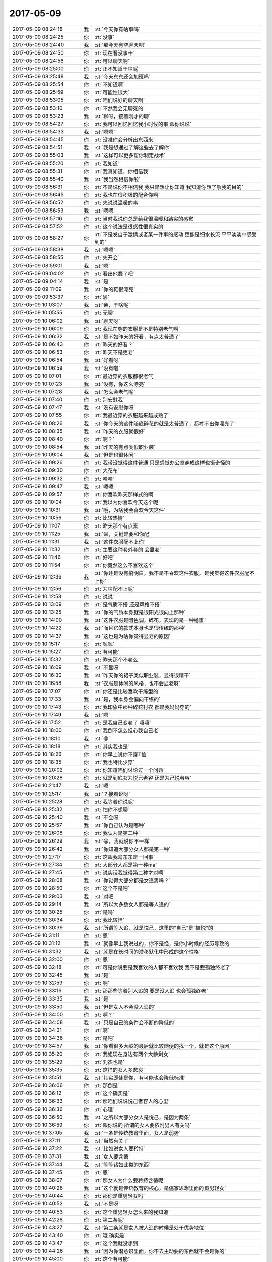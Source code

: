2017-05-09
-------------

.. list-table::
   :widths: 25, 1, 60

   * - 2017-05-09 08:24:18
     - 我
     - :st:`今天你有啥事吗`
   * - 2017-05-09 08:24:25
     - 你
     - :rt:`没事`
   * - 2017-05-09 08:24:40
     - 我
     - :st:`那今天有空聊天吧`
   * - 2017-05-09 08:24:50
     - 你
     - :rt:`现在看没事干`
   * - 2017-05-09 08:24:56
     - 你
     - :rt:`可以聊天啊`
   * - 2017-05-09 08:25:00
     - 你
     - :rt:`正不知道干啥呢`
   * - 2017-05-09 08:25:48
     - 我
     - :st:`今天东东还会加班吗`
   * - 2017-05-09 08:25:54
     - 你
     - :rt:`不知道啊`
   * - 2017-05-09 08:25:59
     - 你
     - :rt:`可能性很大`
   * - 2017-05-09 08:53:05
     - 你
     - :rt:`咱们说好的聊天啊`
   * - 2017-05-09 08:53:10
     - 你
     - :rt:`不然我会无聊死的`
   * - 2017-05-09 08:53:23
     - 我
     - :st:`聊呀，接着刚才的聊`
   * - 2017-05-09 08:54:27
     - 你
     - :rt:`我可以回忆回忆我小时候的事 跟你说说`
   * - 2017-05-09 08:54:33
     - 我
     - :st:`嗯嗯`
   * - 2017-05-09 08:54:45
     - 你
     - :rt:`没准你会分析出东西来`
   * - 2017-05-09 08:54:51
     - 我
     - :st:`我是想通过了解这些去了解你`
   * - 2017-05-09 08:55:03
     - 我
     - :st:`这样可以更多帮你制定战术`
   * - 2017-05-09 08:55:20
     - 你
     - :rt:`我知道`
   * - 2017-05-09 08:55:31
     - 你
     - :rt:`我真知道，你相信我`
   * - 2017-05-09 08:55:40
     - 我
     - :st:`我当然相信你啦`
   * - 2017-05-09 08:56:31
     - 你
     - :rt:`不是说你不相信我 我只是想让你知道 我知道你想了解我的目的`
   * - 2017-05-09 08:56:45
     - 你
     - :rt:`我也在很积极的配合你啊`
   * - 2017-05-09 08:56:52
     - 你
     - :rt:`先说说温暖的事`
   * - 2017-05-09 08:56:53
     - 我
     - :st:`嗯嗯`
   * - 2017-05-09 08:57:16
     - 你
     - :rt:`当时我说你总是给我很温暖和踏实的感觉`
   * - 2017-05-09 08:57:52
     - 你
     - :rt:`这个说法是很感性很真实的`
   * - 2017-05-09 08:58:27
     - 你
     - :rt:`不是发自于激情或者某一件事的感动 更像是细水长流 平平淡淡中感受到的`
   * - 2017-05-09 08:58:38
     - 我
     - :st:`嗯嗯`
   * - 2017-05-09 08:58:55
     - 你
     - :rt:`先开会`
   * - 2017-05-09 08:59:01
     - 我
     - :st:`嗯`
   * - 2017-05-09 09:04:02
     - 你
     - :rt:`看出他蠢了吧`
   * - 2017-05-09 09:04:14
     - 我
     - :st:`是`
   * - 2017-05-09 09:11:09
     - 我
     - :st:`你的鞋很漂亮`
   * - 2017-05-09 09:53:37
     - 你
     - :rt:`恩`
   * - 2017-05-09 10:03:07
     - 我
     - :st:`亲，干啥呢`
   * - 2017-05-09 10:05:55
     - 你
     - :rt:`无聊`
   * - 2017-05-09 10:06:02
     - 我
     - :st:`聊天呀`
   * - 2017-05-09 10:06:09
     - 你
     - :rt:`我现在穿的衣服是不是特别老气啊`
   * - 2017-05-09 10:06:32
     - 我
     - :st:`是不如昨天的好看，有点太普通了`
   * - 2017-05-09 10:06:43
     - 你
     - :rt:`昨天的好看？`
   * - 2017-05-09 10:06:53
     - 你
     - :rt:`昨天不是更老`
   * - 2017-05-09 10:06:54
     - 我
     - :st:`好看呀`
   * - 2017-05-09 10:06:59
     - 我
     - :st:`没有啦`
   * - 2017-05-09 10:07:01
     - 你
     - :rt:`最近穿的衣服都很老气`
   * - 2017-05-09 10:07:23
     - 我
     - :st:`没有，你这么漂亮`
   * - 2017-05-09 10:07:28
     - 我
     - :st:`怎么会老气呢`
   * - 2017-05-09 10:07:40
     - 你
     - :rt:`别安慰我`
   * - 2017-05-09 10:07:47
     - 我
     - :st:`没有安慰你呀`
   * - 2017-05-09 10:07:55
     - 你
     - :rt:`我最近穿的衣服越来越成熟了`
   * - 2017-05-09 10:08:26
     - 我
     - :st:`你今天的这件暗底碎花的就是太普通了，都衬不出你漂亮了`
   * - 2017-05-09 10:08:35
     - 我
     - :st:`昨天的衣服就很好`
   * - 2017-05-09 10:08:40
     - 你
     - :rt:`啊？`
   * - 2017-05-09 10:08:54
     - 我
     - :st:`昨天的有点类似职业装`
   * - 2017-05-09 10:09:04
     - 我
     - :st:`但是也很休闲`
   * - 2017-05-09 10:09:26
     - 你
     - :rt:`我带没觉得这件普通 只是感觉办公室穿成这样也挺奇怪的`
   * - 2017-05-09 10:09:30
     - 你
     - :rt:`大花布`
   * - 2017-05-09 10:09:32
     - 你
     - :rt:`哈哈`
   * - 2017-05-09 10:09:47
     - 我
     - :st:`嗯嗯`
   * - 2017-05-09 10:09:57
     - 你
     - :rt:`你喜欢昨天那样式的啊`
   * - 2017-05-09 10:10:04
     - 你
     - :rt:`我以为你喜欢今天这个呢`
   * - 2017-05-09 10:10:31
     - 我
     - :st:`哦，为啥我会喜欢今天这件`
   * - 2017-05-09 10:10:56
     - 你
     - :rt:`比较热情`
   * - 2017-05-09 10:11:07
     - 你
     - :rt:`昨天那个有点素`
   * - 2017-05-09 10:11:25
     - 我
     - :st:`😁，关键是要和你配`
   * - 2017-05-09 10:11:31
     - 我
     - :st:`这件衣服配不上你`
   * - 2017-05-09 10:11:32
     - 你
     - :rt:`主要这种套外套的 会显老`
   * - 2017-05-09 10:11:46
     - 你
     - :rt:`好吧`
   * - 2017-05-09 10:11:54
     - 你
     - :rt:`你竟然这么不喜欢这个`
   * - 2017-05-09 10:12:36
     - 我
     - :st:`你还是没有搞明白，我不是不喜欢这件衣服，是我觉得这件衣服配不上你`
   * - 2017-05-09 10:12:56
     - 你
     - :rt:`为啥配不上呢`
   * - 2017-05-09 10:12:58
     - 你
     - :rt:`说说`
   * - 2017-05-09 10:13:09
     - 你
     - :rt:`是气质不搭 还是风格不搭`
   * - 2017-05-09 10:13:25
     - 我
     - :st:`你的气质本身就是很阳光很向上那种`
   * - 2017-05-09 10:14:00
     - 我
     - :st:`这件衣服是暗色调，碎花，表现的是一种稳重`
   * - 2017-05-09 10:14:22
     - 我
     - :st:`而且它的款式本身也是很传统的那种`
   * - 2017-05-09 10:14:37
     - 我
     - :st:`这也是为啥你觉得显老的原因`
   * - 2017-05-09 10:15:17
     - 你
     - :rt:`嗯嗯`
   * - 2017-05-09 10:15:27
     - 你
     - :rt:`有可能`
   * - 2017-05-09 10:15:32
     - 你
     - :rt:`昨天那个不老么`
   * - 2017-05-09 10:16:09
     - 我
     - :st:`不显呀`
   * - 2017-05-09 10:16:30
     - 我
     - :st:`昨天你的裙子类似职业装，显得很精干`
   * - 2017-05-09 10:16:58
     - 我
     - :st:`衣服是休闲的风格，也不会显老呀`
   * - 2017-05-09 10:17:07
     - 你
     - :rt:`你还是比较喜欢干练型的`
   * - 2017-05-09 10:17:33
     - 我
     - :st:`是，我本身会偏向干练的`
   * - 2017-05-09 10:17:43
     - 你
     - :rt:`我印象中那种碎花衬衣 都是我妈妈穿的`
   * - 2017-05-09 10:17:49
     - 我
     - :st:`嗯`
   * - 2017-05-09 10:17:52
     - 你
     - :rt:`是我自己变老了 嘻嘻`
   * - 2017-05-09 10:18:00
     - 你
     - :rt:`我倒不怎么担心我自己老`
   * - 2017-05-09 10:18:10
     - 我
     - :st:`😁`
   * - 2017-05-09 10:18:18
     - 你
     - :rt:`其实我也是`
   * - 2017-05-09 10:18:26
     - 你
     - :rt:`你早上说你不穿T恤`
   * - 2017-05-09 10:18:35
     - 你
     - :rt:`我也特比少穿`
   * - 2017-05-09 10:20:02
     - 你
     - :rt:`你知道咱们讨论过一个问题`
   * - 2017-05-09 10:20:28
     - 你
     - :rt:`就是到底女为悦己者容 还是为己悦者容`
   * - 2017-05-09 10:21:47
     - 我
     - :st:`嗯`
   * - 2017-05-09 10:25:17
     - 我
     - :st:`？接着说呀`
   * - 2017-05-09 10:25:28
     - 你
     - :rt:`我等着你说呢`
   * - 2017-05-09 10:25:32
     - 你
     - :rt:`怕你不想聊`
   * - 2017-05-09 10:25:40
     - 我
     - :st:`不会呀`
   * - 2017-05-09 10:25:57
     - 我
     - :st:`你自己认为是哪种`
   * - 2017-05-09 10:26:08
     - 你
     - :rt:`我认为是第二种`
   * - 2017-05-09 10:26:29
     - 我
     - :st:`😁，我就说你不一样`
   * - 2017-05-09 10:26:42
     - 我
     - :st:`你知道大部分女人都是第一种`
   * - 2017-05-09 10:27:17
     - 你
     - :rt:`这跟我追东东是一回事`
   * - 2017-05-09 10:27:34
     - 你
     - :rt:`大部分人都是第一种ma`
   * - 2017-05-09 10:27:45
     - 你
     - :rt:`说实话我觉得第二种才对啊`
   * - 2017-05-09 10:28:08
     - 我
     - :st:`你觉得大部分都是女追男吗？`
   * - 2017-05-09 10:28:50
     - 你
     - :rt:`这个不是吧`
   * - 2017-05-09 10:29:03
     - 我
     - :st:`对吧`
   * - 2017-05-09 10:29:14
     - 我
     - :st:`所以大多数女人都是等人追的`
   * - 2017-05-09 10:30:25
     - 你
     - :rt:`是吗`
   * - 2017-05-09 10:30:34
     - 你
     - :rt:`我比较怪`
   * - 2017-05-09 10:30:39
     - 我
     - :st:`所谓等人追，就是悦己，这里的“自己”是“被悦”的`
   * - 2017-05-09 10:31:11
     - 你
     - :rt:`恩`
   * - 2017-05-09 10:31:12
     - 我
     - :st:`就像早上我说过的，你不是怪，是你小时候的经历导致的`
   * - 2017-05-09 10:31:32
     - 我
     - :st:`就是在长时间的潜移默化中形成的这个性格`
   * - 2017-05-09 10:32:00
     - 你
     - :rt:`恩`
   * - 2017-05-09 10:32:18
     - 你
     - :rt:`可是你说要是我喜欢的人都不喜欢我 我不是要孤独终老了`
   * - 2017-05-09 10:32:45
     - 我
     - :st:`是`
   * - 2017-05-09 10:32:59
     - 你
     - :rt:`啊`
   * - 2017-05-09 10:33:16
     - 你
     - :rt:`那那些等着别人追的 要是没人追 也会孤独终老`
   * - 2017-05-09 10:33:35
     - 我
     - :st:`是`
   * - 2017-05-09 10:33:50
     - 我
     - :st:`但是女人不会没人追的`
   * - 2017-05-09 10:34:00
     - 你
     - :rt:`啊？`
   * - 2017-05-09 10:34:08
     - 我
     - :st:`只是自己的条件会不断的降低的`
   * - 2017-05-09 10:34:31
     - 你
     - :rt:`啊`
   * - 2017-05-09 10:34:36
     - 你
     - :rt:`是吧`
   * - 2017-05-09 10:34:57
     - 我
     - :st:`你看很多大龄的最后就比较随便的找一个，就是这个原因`
   * - 2017-05-09 10:35:20
     - 你
     - :rt:`我姐现在身边有两个大龄剩女`
   * - 2017-05-09 10:35:29
     - 你
     - :rt:`刘杰也是`
   * - 2017-05-09 10:35:35
     - 你
     - :rt:`这样的女人多悲哀`
   * - 2017-05-09 10:35:51
     - 我
     - :st:`其实即使是你，有可能也会降低标准`
   * - 2017-05-09 10:36:06
     - 你
     - :rt:`那倒是`
   * - 2017-05-09 10:36:12
     - 你
     - :rt:`这个确实是`
   * - 2017-05-09 10:36:33
     - 你
     - :rt:`那咱们说说悦己者容人的心里`
   * - 2017-05-09 10:36:36
     - 你
     - :rt:`心理`
   * - 2017-05-09 10:36:50
     - 我
     - :st:`之所以大部分女人是悦己，是因为两条`
   * - 2017-05-09 10:36:59
     - 你
     - :rt:`跟你说的 所谓的女人要依附男人有关吗`
   * - 2017-05-09 10:37:05
     - 我
     - :st:`一条是传统教育里面，女人是弱势`
   * - 2017-05-09 10:37:11
     - 我
     - :st:`当然有关了`
   * - 2017-05-09 10:37:22
     - 我
     - :st:`比如说女人要矜持`
   * - 2017-05-09 10:37:31
     - 我
     - :st:`女人要含蓄`
   * - 2017-05-09 10:37:44
     - 我
     - :st:`等等诸如此类的东西`
   * - 2017-05-09 10:37:45
     - 你
     - :rt:`恩`
   * - 2017-05-09 10:38:07
     - 你
     - :rt:`那女人为什么要矜持含蓄呢`
   * - 2017-05-09 10:40:28
     - 我
     - :st:`这个就是传统教育的核心，是儒家思想里面的重男轻女`
   * - 2017-05-09 10:40:44
     - 你
     - :rt:`那你是重男轻女吗`
   * - 2017-05-09 10:40:52
     - 我
     - :st:`不是呀`
   * - 2017-05-09 10:40:53
     - 你
     - :rt:`这个重男轻女怎么来的我知道`
   * - 2017-05-09 10:42:28
     - 你
     - :rt:`第二条呢`
   * - 2017-05-09 10:43:27
     - 我
     - :st:`第二条就是女人被人追的时候是处于优势地位`
   * - 2017-05-09 10:43:40
     - 你
     - :rt:`哦 确实是`
   * - 2017-05-09 10:43:47
     - 你
     - :rt:`这个我就没想到`
   * - 2017-05-09 10:44:26
     - 我
     - :st:`因为你潜意识里面，你不去主动要的东西就不会是你的`
   * - 2017-05-09 10:45:00
     - 你
     - :rt:`这个有可能`
   * - 2017-05-09 10:45:10
     - 你
     - :rt:`但是只是这个就造就我这样吗`
   * - 2017-05-09 10:45:41
     - 我
     - :st:`这个是主要因素`
   * - 2017-05-09 10:45:55
     - 我
     - :st:`肯定还有其他原因`
   * - 2017-05-09 10:46:11
     - 你
     - :rt:`恩`
   * - 2017-05-09 10:46:18
     - 我
     - :st:`而且这个因素应该是在你比较小的时候就已经影响你了`
   * - 2017-05-09 10:46:32
     - 你
     - :rt:`说实话 『你不去主动要的东西就不会是你的』这个观点我还得想想是不是对的`
   * - 2017-05-09 10:46:44
     - 我
     - :st:`按照心理学的说法，越是小时候的事情影响越大`
   * - 2017-05-09 10:46:50
     - 你
     - :rt:`这个我相信`
   * - 2017-05-09 10:49:14
     - 我
     - :st:`你先想想吧，这个理解起来会很难的，因为你需要去挖掘你的潜意识`
   * - 2017-05-09 10:49:25
     - 你
     - :rt:`恩`
   * - 2017-05-09 11:17:56
     - 你
     - :rt:`王总回邮件了`
   * - 2017-05-09 11:17:59
     - 你
     - :rt:`你看了吗`
   * - 2017-05-09 11:18:36
     - 我
     - :st:`没有我吧`
   * - 2017-05-09 11:18:51
     - 你
     - :rt:`cdc的`
   * - 2017-05-09 11:18:55
     - 你
     - :rt:`对着你发的`
   * - 2017-05-09 11:19:04
     - 我
     - :st:`看见了`
   * - 2017-05-09 11:59:45
     - 你
     - :rt:`王总回来了`
   * - 2017-05-09 12:01:07
     - 我
     - :st:`哦`
   * - 2017-05-09 12:01:32
     - 你
     - :rt:`刚才在楼道碰到他`
   * - 2017-05-09 12:01:38
     - 你
     - :rt:`说了两句话`
   * - 2017-05-09 12:01:51
     - 我
     - :st:`嗯`
   * - 2017-05-09 12:01:54
     - 你
     - :rt:`说昨天5点就起来了`
   * - 2017-05-09 12:02:01
     - 你
     - :rt:`我看不怎么满意啊`
   * - 2017-05-09 12:02:15
     - 我
     - :st:`不满意什么`
   * - 2017-05-09 12:02:39
     - 你
     - :rt:`王总，对自己现在的处境啊`
   * - 2017-05-09 12:02:41
     - 你
     - :rt:`哈哈`
   * - 2017-05-09 12:02:51
     - 你
     - :rt:`老是出差`
   * - 2017-05-09 12:02:52
     - 我
     - :st:`😀`
   * - 2017-05-09 12:03:09
     - 我
     - :st:`他是想干研发`
   * - 2017-05-09 12:03:16
     - 你
     - :rt:`是`
   * - 2017-05-09 12:03:25
     - 你
     - :rt:`刚来还新鲜`
   * - 2017-05-09 12:03:34
     - 你
     - :rt:`而且去的石家庄`
   * - 2017-05-09 12:03:35
     - 我
     - :st:`可是公司请他就是要去出差呀`
   * - 2017-05-09 12:03:39
     - 你
     - :rt:`挺远的`
   * - 2017-05-09 12:03:49
     - 你
     - :rt:`我知道，但是他不一定知道`
   * - 2017-05-09 12:04:22
     - 我
     - :st:`他就是一直没有摆正自己的位置`
   * - 2017-05-09 12:04:44
     - 你
     - :rt:`是`
   * - 2017-05-09 12:04:58
     - 你
     - :rt:`所以他也很痛苦`
   * - 2017-05-09 12:05:33
     - 我
     - :st:`是`
   * - 2017-05-09 12:05:36
     - 你
     - :rt:`说白了他也不知道会这样，他也没在高层干过`
   * - 2017-05-09 12:05:55
     - 我
     - :st:`没错`
   * - 2017-05-09 12:06:01
     - 你
     - :rt:`嗯嗯`
   * - 2017-05-09 12:06:30
     - 你
     - :rt:`你说他自己在二楼也挺痛苦的哈`
   * - 2017-05-09 12:06:49
     - 我
     - :st:`是`
   * - 2017-05-09 12:06:50
     - 你
     - :rt:`王胜利触发器那个一个研究不出来怎么不找他呢`
   * - 2017-05-09 12:07:07
     - 我
     - :st:`应该是找过了`
   * - 2017-05-09 12:07:25
     - 我
     - :st:`我估计王总也不懂`
   * - 2017-05-09 12:07:32
     - 你
     - :rt:`哈哈`
   * - 2017-05-09 12:08:08
     - 你
     - :rt:`方案这种东西，需要认真琢磨啊`
   * - 2017-05-09 12:08:21
     - 我
     - :st:`没错`
   * - 2017-05-09 12:08:25
     - 你
     - :rt:`你说他这么大岁数，总出差能行吗`
   * - 2017-05-09 12:08:50
     - 我
     - :st:`崔总比他大，还经常出差呢`
   * - 2017-05-09 12:09:02
     - 你
     - :rt:`那倒是`
   * - 2017-05-09 12:09:41
     - 我
     - :st:`这次国网方案我就打算好好评评他们`
   * - 2017-05-09 12:10:42
     - 你
     - :rt:`动力不一样啊`
   * - 2017-05-09 12:10:49
     - 你
     - :rt:`使劲评`
   * - 2017-05-09 12:11:08
     - 你
     - :rt:`现在需求和设计的双重角度`
   * - 2017-05-09 12:11:25
     - 我
     - :st:`嗯嗯`
   * - 2017-05-09 13:21:23
     - 你
     - :rt:`刚才高杰说 王总要求的下午开周会`
   * - 2017-05-09 13:21:28
     - 你
     - :rt:`昨天他没参与`
   * - 2017-05-09 13:21:33
     - 你
     - :rt:`呵呵`
   * - 2017-05-09 13:21:49
     - 我
     - :st:`嗯，那就让他开呗`
   * - 2017-05-09 13:22:02
     - 你
     - :rt:`恩`
   * - 2017-05-09 13:48:29
     - 你
     - :rt:`release note这事刘畅给王总发信 跟你说了吗`
   * - 2017-05-09 13:49:04
     - 我
     - :st:`没有`
   * - 2017-05-09 13:53:46
     - 我
     - :st:`我可以给你换背景呀`
   * - 2017-05-09 13:53:57
     - 你
     - :rt:`是吗？`
   * - 2017-05-09 13:54:05
     - 你
     - :rt:`不知道你有这技能`
   * - 2017-05-09 13:54:06
     - 你
     - :rt:`哈哈`
   * - 2017-05-09 13:54:13
     - 你
     - :rt:`给你个赞`
   * - 2017-05-09 13:54:20
     - 我
     - :st:`不是什么高深的`
   * - 2017-05-09 13:54:51
     - 你
     - :rt:`刘畅发的这是啥啊 这丫头权力欲望这么重`
   * - 2017-05-09 13:55:37
     - 我
     - :st:`你说 release note 吗`
   * - 2017-05-09 13:55:42
     - 你
     - :rt:`是啊`
   * - 2017-05-09 13:55:47
     - 你
     - :rt:`还跑去跟王总说`
   * - 2017-05-09 13:56:00
     - 我
     - :st:`不就是昨天周会上我说的事情吗`
   * - 2017-05-09 13:56:23
     - 我
     - :st:`你知道她现在就是玩这一手`
   * - 2017-05-09 13:57:03
     - 我
     - :st:`我这边布置的任务，他跑去告诉王总，就好像和我没什么关系`
   * - 2017-05-09 13:57:14
     - 你
     - :rt:`对啊`
   * - 2017-05-09 13:57:19
     - 你
     - :rt:`而且你已经安排了`
   * - 2017-05-09 13:57:31
     - 你
     - :rt:`他有必要跑去跟王总说么`
   * - 2017-05-09 13:58:09
     - 我
     - :st:`这些显得他重要呀`
   * - 2017-05-09 14:25:01
     - 你
     - :rt:`恩`
   * - 2017-05-09 14:25:44
     - 你
     - :rt:`谁说咱俩脸不大的，绝对眼瞎`
   * - 2017-05-09 14:26:03
     - 我
     - :st:`？你发错了吧`
   * - 2017-05-09 14:26:22
     - 你
     - :rt:`没有 这句话是李杰给我发的`
   * - 2017-05-09 14:26:27
     - 我
     - :st:`哈哈`
   * - 2017-05-09 14:26:29
     - 你
     - :rt:`逗你开心下`
   * - 2017-05-09 14:26:37
     - 你
     - :rt:`笑了吧`
   * - 2017-05-09 14:26:38
     - 你
     - :rt:`哈哈`
   * - 2017-05-09 14:26:41
     - 我
     - :st:`是`
   * - 2017-05-09 14:26:58
     - 我
     - :st:`李杰的脸比你的大`
   * - 2017-05-09 14:27:12
     - 你
     - :rt:`我转发给李杰`
   * - 2017-05-09 14:27:20
     - 我
     - :st:`😁`
   * - 2017-05-09 14:27:21
     - 你
     - :rt:`他估计恨死你了`
   * - 2017-05-09 14:27:32
     - 我
     - :st:`你这是坑我呢[流泪]`
   * - 2017-05-09 14:27:37
     - 你
     - :rt:`哈哈`
   * - 2017-05-09 14:27:47
     - 你
     - :rt:`你俩在我这都喷了`
   * - 2017-05-09 14:28:04
     - 你
     - :rt:`主要我容貌变了`
   * - 2017-05-09 14:28:10
     - 你
     - :rt:`我妈妈都说我`
   * - 2017-05-09 14:28:14
     - 我
     - :st:`嗯`
   * - 2017-05-09 14:28:43
     - 你
     - [链接] `李辉和李杰的聊天记录 <https://support.weixin.qq.com/cgi-bin/mmsupport-bin/readtemplate?t=page/favorite_record__w_unsupport>`_
   * - 2017-05-09 14:28:54
     - 你
     - :rt:`变美了`
   * - 2017-05-09 14:29:04
     - 我
     - :st:`嗯嗯`
   * - 2017-05-09 14:29:15
     - 你
     - :rt:`李杰说我丑了29年 第30个年头逆袭了`
   * - 2017-05-09 14:29:26
     - 我
     - :st:`哈哈`
   * - 2017-05-09 14:50:34
     - 你
     - :rt:`干嘛呢`
   * - 2017-05-09 14:50:38
     - 你
     - :rt:`一直敲键盘`
   * - 2017-05-09 14:50:49
     - 我
     - :st:`改程序呢`
   * - 2017-05-09 14:51:18
     - 你
     - :rt:`改吧`
   * - 2017-05-09 14:51:29
     - 我
     - :st:`你忙完了吗`
   * - 2017-05-09 14:52:41
     - 你
     - :rt:`我没忙啊`
   * - 2017-05-09 14:53:41
     - 我
     - :st:`你不是忙你填表的事情吗`
   * - 2017-05-09 14:53:56
     - 你
     - :rt:`早填完了`
   * - 2017-05-09 15:09:10
     - 我
     - :st:`给你看个好玩的事`
   * - 2017-05-09 15:10:18
     - 你
     - :rt:`嗯嗯`
   * - 2017-05-09 15:10:34
     - 我
     - [链接] `王雪松和倾心蓝鸟的聊天记录 <https://support.weixin.qq.com/cgi-bin/mmsupport-bin/readtemplate?t=page/favorite_record__w_unsupport>`_
   * - 2017-05-09 15:14:04
     - 你
     - :rt:`真有意思`
   * - 2017-05-09 15:14:12
     - 我
     - :st:`是吧`
   * - 2017-05-09 15:14:25
     - 我
     - :st:`我觉得王总是在是太理想主义了`
   * - 2017-05-09 15:14:33
     - 你
     - :rt:`是啊`
   * - 2017-05-09 15:14:56
     - 你
     - :rt:`你看人家Oracle的网站 得多少人维护着`
   * - 2017-05-09 15:20:39
     - 我
     - :st:`今天开会看看怎么回事吧`
   * - 2017-05-09 15:20:53
     - 我
     - :st:`刘畅的话也不可全信`
   * - 2017-05-09 15:22:14
     - 你
     - :rt:`刘畅是典型的不知道自己干什么的 这样的活 要是我 肯定推了  不过她那样的就想讨好领导`
   * - 2017-05-09 15:22:21
     - 你
     - :rt:`那舍得拒绝他啊`
   * - 2017-05-09 15:23:25
     - 我
     - :st:`没错`
   * - 2017-05-09 15:23:54
     - 我
     - :st:`所以我让她自己去和王总交流，我就不参合了`
   * - 2017-05-09 15:24:29
     - 你
     - :rt:`是`
   * - 2017-05-09 15:25:59
     - 你
     - :rt:`你说王总就不能干点有意义的事`
   * - 2017-05-09 15:26:25
     - 你
     - :rt:`非得在这零零脚脚的琢磨`
   * - 2017-05-09 15:26:36
     - 我
     - :st:`他就这点本事了`
   * - 2017-05-09 15:26:44
     - 你
     - :rt:`是`
   * - 2017-05-09 15:26:45
     - 我
     - :st:`我觉得他去做售前比较合适`
   * - 2017-05-09 15:27:06
     - 你
     - :rt:`是`
   * - 2017-05-09 15:27:15
     - 你
     - :rt:`反正不适合坐镇研发`
   * - 2017-05-09 15:27:26
     - 你
     - :rt:`太浮了`
   * - 2017-05-09 15:27:35
     - 我
     - :st:`就是`
   * - 2017-05-09 15:29:21
     - 你
     - :rt:`来了个新问题`
   * - 2017-05-09 15:29:29
     - 我
     - :st:`我看看`
   * - 2017-05-09 15:30:50
     - 我
     - :st:`你是自己从网站上看到的吗`
   * - 2017-05-09 15:31:02
     - 你
     - :rt:`是啊`
   * - 2017-05-09 15:31:08
     - 你
     - :rt:`rd`
   * - 2017-05-09 15:31:17
     - 我
     - :st:`他们 L2从来不加 watcher，我都没有收到邮件`
   * - 2017-05-09 15:31:27
     - 你
     - :rt:`我也是`
   * - 2017-05-09 15:31:31
     - 你
     - :rt:`这个太不好了`
   * - 2017-05-09 15:31:39
     - 你
     - :rt:`我总是收不到邮件`
   * - 2017-05-09 15:32:00
     - 你
     - :rt:`还有一个问题啊`
   * - 2017-05-09 15:32:01
     - 我
     - :st:`对呀，没有邮件哪能及时响应`
   * - 2017-05-09 15:32:52
     - 你
     - :rt:`你说向金航数码这类的insert 支持text的需求 我用需写完了 不评审（研发的说没时间）我没办法跟用需做需求确认啊`
   * - 2017-05-09 15:33:10
     - 你
     - :rt:`这样的话 我必须跟客户问这个需求的优先级`
   * - 2017-05-09 15:33:28
     - 你
     - :rt:`这是个POC项目 理论上肯定是比较急的`
   * - 2017-05-09 15:33:32
     - 我
     - :st:`是`
   * - 2017-05-09 15:33:39
     - 我
     - :st:`现在只能这样`
   * - 2017-05-09 15:33:41
     - 你
     - :rt:`我一旦问了 又怕一线的说记着要`
   * - 2017-05-09 15:33:51
     - 我
     - :st:`没事`
   * - 2017-05-09 15:34:26
     - 我
     - :st:`你的角色就决定了，你要利用一线压研发，利用研发压一线`
   * - 2017-05-09 15:34:39
     - 你
     - :rt:`是呢`
   * - 2017-05-09 15:34:52
     - 我
     - :st:`如果你自己把这些都揽过来，你的压力就大了`
   * - 2017-05-09 15:34:59
     - 你
     - :rt:`所以我一直纠结要不要跟一线的问这个需求的优先情况`
   * - 2017-05-09 15:35:10
     - 你
     - :rt:`开发的必须要 对项目影响程度`
   * - 2017-05-09 15:35:11
     - 我
     - :st:`你就问吧，再说还有我呢`
   * - 2017-05-09 15:35:30
     - 我
     - :st:`不行我出面和一线沟通，就像 CDC 的事情`
   * - 2017-05-09 15:35:40
     - 你
     - :rt:`行吧`
   * - 2017-05-09 15:35:45
     - 你
     - :rt:`那我就问问`
   * - 2017-05-09 15:35:53
     - 你
     - :rt:`要是不着急 可以缓缓`
   * - 2017-05-09 15:35:57
     - 我
     - :st:`嗯，你现在问，待会会上正好提`
   * - 2017-05-09 15:36:02
     - 你
     - :rt:`恩`
   * - 2017-05-09 15:41:52
     - 你
     - :rt:`问了 说不着急`
   * - 2017-05-09 15:42:00
     - 我
     - :st:`那就这样`
   * - 2017-05-09 15:42:01
     - 你
     - :rt:`往后排`
   * - 2017-05-09 15:42:06
     - 我
     - :st:`嗯嗯`
   * - 2017-05-09 15:42:27
     - 你
     - :rt:`今天早上康学霞回复的那个邮件 看上去应该是个新需求`
   * - 2017-05-09 15:42:38
     - 你
     - :rt:`我看爱福已经让她走流程了`
   * - 2017-05-09 15:42:40
     - 我
     - :st:`说实话，我没有看懂`
   * - 2017-05-09 15:43:08
     - 你
     - :rt:`一句话就是用text字段的内容给varchar字段赋值`
   * - 2017-05-09 15:43:19
     - 你
     - :rt:`属于隐式转换那一类的`
   * - 2017-05-09 15:43:36
     - 你
     - :rt:`跟insert这个没关系`
   * - 2017-05-09 15:43:48
     - 我
     - :st:`哦`
   * - 2017-05-09 15:43:54
     - 我
     - :st:`那就是一个新需求`
   * - 2017-05-09 15:44:06
     - 你
     - :rt:`foreach select a,c into v_a ,v_c from t111`
       :rt:`insert into t111_char values(v_a,v_c);`
   * - 2017-05-09 15:44:17
     - 你
     - :rt:`先给变量赋值`
   * - 2017-05-09 15:44:33
     - 你
     - :rt:`然后再把变量的值插入到varchar字段中`
   * - 2017-05-09 15:44:55
     - 我
     - :st:`嗯`
   * - 2017-05-09 15:54:02
     - 你
     - :rt:`李辉，有空请来我这一下`
   * - 2017-05-09 15:54:04
     - 你
     - :rt:`王总发的`
   * - 2017-05-09 15:54:11
     - 你
     - :rt:`他不会把这活交给我吧`
   * - 2017-05-09 15:54:25
     - 我
     - :st:`那你就说你只懂需求，不懂研发`
   * - 2017-05-09 15:54:29
     - 我
     - :st:`不过我觉得不是`
   * - 2017-05-09 15:54:38
     - 你
     - :rt:`嗯嗯 我先装不知道`
   * - 2017-05-09 15:54:42
     - 我
     - :st:`有可能是周报或者 Oracle 兼容性`
   * - 2017-05-09 15:54:44
     - 我
     - :st:`嗯嗯`
   * - 2017-05-09 15:54:46
     - 你
     - :rt:`嗯嗯`
   * - 2017-05-09 15:54:49
     - 我
     - :st:`你去吧`
   * - 2017-05-09 16:49:14
     - 你
     - :rt:`就是说人力分解的事`
   * - 2017-05-09 16:49:23
     - 你
     - :rt:`王总在隔壁屋呢`
   * - 2017-05-09 16:49:29
     - 你
     - :rt:`说在隔壁开会`
   * - 2017-05-09 16:49:50
     - 我
     - :st:`好`
   * - 2017-05-09 16:50:13
     - 你
     - :rt:`问调薪有没有意见啥的`
   * - 2017-05-09 16:50:28
     - 你
     - :rt:`说有主管跟他要加薪了`
   * - 2017-05-09 16:55:12
     - 我
     - :st:`哈哈`
   * - 2017-05-09 17:01:08
     - 我
     - :st:`周报有结果吗`
   * - 2017-05-09 17:06:34
     - 你
     - :rt:`就是做，让高杰做`
   * - 2017-05-09 17:07:13
     - 我
     - :st:`太好了`
   * - 2017-05-09 17:24:27
     - 我
     - :st:`你看王总多宠着研发`
   * - 2017-05-09 17:25:23
     - 你
     - :rt:`Yes`
   * - 2017-05-09 17:30:34
     - 你
     - :rt:`王总老看你`
   * - 2017-05-09 17:31:03
     - 我
     - :st:`他习惯看别人`
   * - 2017-05-09 17:40:55
     - 我
     - :st:`王胜利就是在找茬`
   * - 2017-05-09 18:13:20
     - 我
     - :st:`你不该向着一线说话`
   * - 2017-05-09 18:13:51
     - 你
     - :rt:`恩，确实是`
   * - 2017-05-09 18:13:54
     - 你
     - :rt:`不说了`
   * - 2017-05-09 18:13:59
     - 我
     - :st:`让高杰去得罪人`
   * - 2017-05-09 18:14:00
     - 你
     - :rt:`言多必失`
   * - 2017-05-09 18:14:38
     - 我
     - :st:`王总对你很信任，你没有必要通过这种方式获得他的信任`
   * - 2017-05-09 18:15:49
     - 你
     - :rt:`恩`